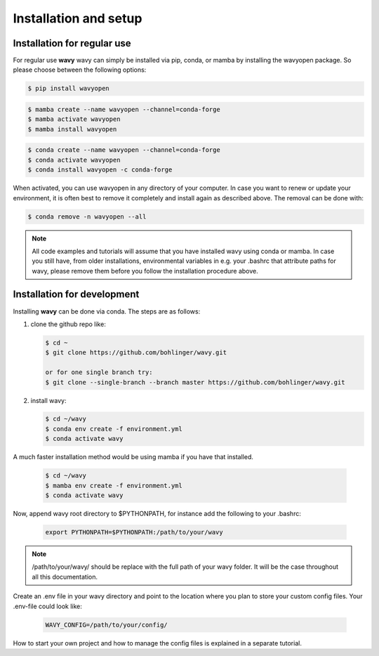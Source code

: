 Installation and setup
======================

Installation for regular use
---------------------------
For regular use **wavy** wavy can simply be installed via pip, conda, or mamba by installing the wavyopen package. So please choose between the following options:


.. code-block:: bash

   $ pip install wavyopen


.. code-block:: bash

   $ mamba create --name wavyopen --channel=conda-forge
   $ mamba activate wavyopen
   $ mamba install wavyopen


.. code-block:: bash

   $ conda create --name wavyopen --channel=conda-forge
   $ conda activate wavyopen
   $ conda install wavyopen -c conda-forge

When activated, you can use wavyopen in any directory of your computer. In case you want to renew or update your environment, it is often best to remove it completely and install again as described above. The removal can be done with:

.. code-block:: bash

   $ conda remove -n wavyopen --all

.. note::

   All code examples and tutorials will assume that you have installed wavy using conda or mamba. In case you still have, from older installations, environmental variables in e.g. your .bashrc that attribute paths for wavy, please remove them before you follow the installation procedure above.

Installation for development
----------------------------
Installing **wavy** can be done via conda. The steps are as follows:

#. clone the github repo like:

   .. code-block:: bash

      $ cd ~
      $ git clone https://github.com/bohlinger/wavy.git

      or for one single branch try:
      $ git clone --single-branch --branch master https://github.com/bohlinger/wavy.git


#. install wavy:

   .. code-block:: bash

      $ cd ~/wavy
      $ conda env create -f environment.yml
      $ conda activate wavy

A much faster installation method would be using mamba if you have that installed.

   .. code-block:: bash

      $ cd ~/wavy
      $ mamba env create -f environment.yml
      $ conda activate wavy


Now, append wavy root directory to $PYTHONPATH, for instance add the following to your .bashrc:

   .. code-block:: bash

      export PYTHONPATH=$PYTHONPATH:/path/to/your/wavy
      
.. note::

   /path/to/your/wavy/ should be replace with the full path of your wavy folder. It will be the case throughout all this documentation.

Create an .env file in your wavy directory and point to the location where you plan to store your custom config files. Your .env-file could look like:

   .. code-block:: bash

      WAVY_CONFIG=/path/to/your/config/

How to start your own project and how to manage the config files is explained in a separate tutorial.
